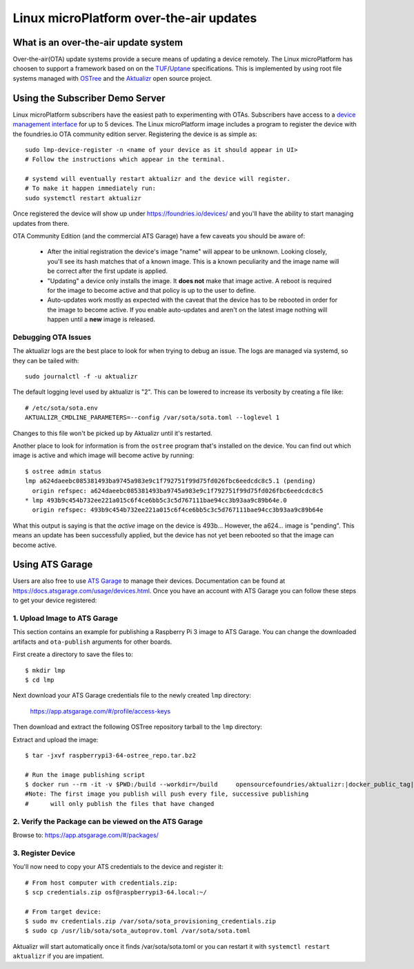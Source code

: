 .. highlight:: sh

.. _ref-linux-ota:

Linux microPlatform over-the-air updates
========================================

What is an over-the-air update system
-------------------------------------

Over-the-air(OTA) update systems provide a secure means of updating a device
remotely. The Linux microPlatform has choosen to support a framework based on
on the TUF_/Uptane_ specifications. This is implemented by using root
file systems managed with OSTree_ and the Aktualizr_ open source project.

Using the Subscriber Demo Server
--------------------------------

Linux microPlatform subscribers have the easiest path to experimenting with
OTAs. Subscribers have access to a `device management interface`_ for up to
5 devices. The Linux microPlatform image includes a program to register the
device with the foundries.io OTA community edition server. Registering
the device is as simple as::

    sudo lmp-device-register -n <name of your device as it should appear in UI>
    # Follow the instructions which appear in the terminal.

    # systemd will eventually restart aktualizr and the device will register.
    # To make it happen immediately run:
    sudo systemctl restart aktualizr

Once registered the device will show up under
https://foundries.io/devices/ and you'll have the ability to start managing
updates from there.

OTA Community Edition (and the commercial ATS Garage) have a few caveats you
should be aware of:

 * After the initial registration the device's image "name" will appear to be
   unknown. Looking closely, you'll see its hash matches that of a known image.
   This is a known peculiarity and the image name will be correct after the
   first update is applied.

 * "Updating" a device only installs the image. It **does not** make that image
   active. A reboot is required for the image to become active and that policy
   is up to the user to define.

 * Auto-updates work mostly as expected with the caveat that the device has to
   be rebooted in order for the image to become active. If you enable
   auto-updates and aren't on the latest image nothing will happen until a
   **new** image is released.


Debugging OTA Issues
~~~~~~~~~~~~~~~~~~~~

The aktualizr logs are the best place to look for when trying to debug an
issue. The logs are managed via systemd, so they can be tailed with::

  sudo journalctl -f -u aktualizr

The default logging level used by aktualizr is "2". This can be lowered to
increase its verbosity by creating a file like::

  # /etc/sota/sota.env
  AKTUALIZR_CMDLINE_PARAMETERS=--config /var/sota/sota.toml --loglevel 1

Changes to this file won't be picked up by Aktualizr until it's restarted.

Another place to look for information is from the ``ostree`` program that's
installed on the device. You can find out which image is active and which
image will become active by running::

  $ ostree admin status
  lmp a624daeebc085381493ba9745a983e9c1f792751f99d75fd026fbc6eedcdc8c5.1 (pending)
    origin refspec: a624daeebc085381493ba9745a983e9c1f792751f99d75fd026fbc6eedcdc8c5
  * lmp 493b9c454b732ee221a015c6f4ce6bb5c3c5d767111bae94cc3b93aa9c89b64e.0
    origin refspec: 493b9c454b732ee221a015c6f4ce6bb5c3c5d767111bae94cc3b93aa9c89b64e

What this output is saying is that the *active* image on the device is 493b...
However, the a624... image is "pending". This means an update has been
successfully applied, but the device has not yet been rebooted so that the
image can become active.

Using ATS Garage
----------------

Users are also free to use `ATS Garage`_ to manage their devices. Documentation
can be found at https://docs.atsgarage.com/usage/devices.html. Once you have
an account with ATS Garage you can follow these steps to get your device
registered:

1. Upload Image to ATS Garage
~~~~~~~~~~~~~~~~~~~~~~~~~~~~~

This section contains an example for publishing a Raspberry Pi 3 image to
ATS Garage. You can change the downloaded artifacts and ``ota-publish``
arguments for other boards.

First create a directory to save the files to::

  $ mkdir lmp
  $ cd lmp

Next download your ATS Garage credentials file to the newly created ``lmp``
directory:

  https://app.atsgarage.com/#/profile/access-keys

Then download and extract the following OSTree repository tarball to the
``lmp`` directory:

.. osf-rpi3-ostree::

Extract and upload the image:

.. parsed-literal::

   $ tar -jxvf raspberrypi3-64-ostree_repo.tar.bz2

   # Run the image publishing script
   $ docker run --rm -it -v $PWD:/build --workdir=/build \
       opensourcefoundries/aktualizr:|docker_public_tag| \
       ota-publish -m raspberrypi3-64 -c credentials.zip -r ostree_repo
   #Note: The first image you publish will push every file, successive publishing
   #      will only publish the files that have changed

2. Verify the Package can be viewed on the ATS Garage
~~~~~~~~~~~~~~~~~~~~~~~~~~~~~~~~~~~~~~~~~~~~~~~~~~~~~

Browse to: https://app.atsgarage.com/#/packages/

3. Register Device
~~~~~~~~~~~~~~~~~~

You'll now need to copy your ATS credentials to the device and register it::

  # From host computer with credentials.zip:
  $ scp credentials.zip osf@raspberrypi3-64.local:~/

  # From target device:
  $ sudo mv credentials.zip /var/sota/sota_provisioning_credentials.zip
  $ sudo cp /usr/lib/sota/sota_autoprov.toml /var/sota/sota.toml

Aktualizr will start automatically once it finds /var/sota/sota.toml or you
can restart it with ``systemctl restart aktualizr`` if you are impatient.

.. _TUF: https://theupdateframework.github.io/
.. _Uptane: https://uptane.github.io/
.. _OSTree: https://ostree.readthedocs.io/en/latest/
.. _Aktualizr: https://github.com/advancedtelematic/aktualizr/
.. _OTA Community Edition: https://github.com/advancedtelematic/ota-community-edition
.. _device management interface: https://foundries.io/devices/
.. _ATS Garage: https://app.atsgarage.com
.. _supported offering: https://atsgarage.com/en/pricing.html
